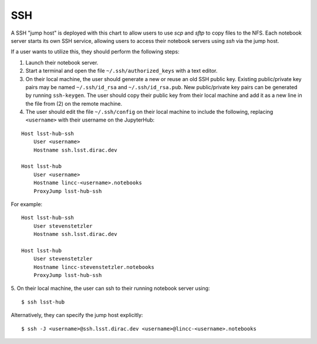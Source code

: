 SSH
=======================

A SSH "jump host" is deployed with this chart to allow users to use `scp` and `sftp`
to copy files to the NFS. Each notebook server starts its own SSH service,
allowing users to access their notebook servers using `ssh` via the jump host.

If a user wants to utilize this, they should perform the following steps:

1. Launch their notebook server.
2. Start a terminal and open the file ``~/.ssh/authorized_keys`` with a text editor.
3. On their local machine, the user should generate a new or reuse an old SSH public key. Existing public/private key pairs may be named ``~/.ssh/id_rsa`` and ``~/.ssh/id_rsa.pub``. New public/private key pairs can be generated by running ``ssh-keygen``. The user should copy their public key from their local machine and add it as a new line in the file from (2) on the remote machine.
4. The user should edit the file ``~/.ssh/config`` on their local machine to include the following, replacing ``<username>`` with their username on the JupyterHub:

::

    Host lsst-hub-ssh
        User <username>
        Hostname ssh.lsst.dirac.dev

    Host lsst-hub
        User <username>
        Hostname lincc-<username>.notebooks
        ProxyJump lsst-hub-ssh

For example:

::

  Host lsst-hub-ssh
      User stevenstetzler
      Hostname ssh.lsst.dirac.dev

  Host lsst-hub
      User stevenstetzler
      Hostname lincc-stevenstetzler.notebooks
      ProxyJump lsst-hub-ssh


5. On their local machine, the user can ssh to their running notebook server using:
::
  $ ssh lsst-hub

Alternatively, they can specify the jump host explicitly:
::
  $ ssh -J <username>@ssh.lsst.dirac.dev <username>@lincc-<username>.notebooks
